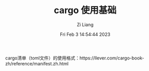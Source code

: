 #+title: cargo 使用基础
#+OPTIONS: html-style:nil
#+HTML_HEAD: <link rel="stylesheet" type="text/css" href="./css/worg.css" />
#+date: Fri Feb  3 14:54:44 2023
#+author: Zi Liang
#+email: liangzid@stu.xjtu.edu.cn
#+latex_class: elegantpaper
#+filetags: ::



cargo清单（toml文件）的使用格式：https://llever.com/cargo-book-zh/reference/manifest.zh.html
